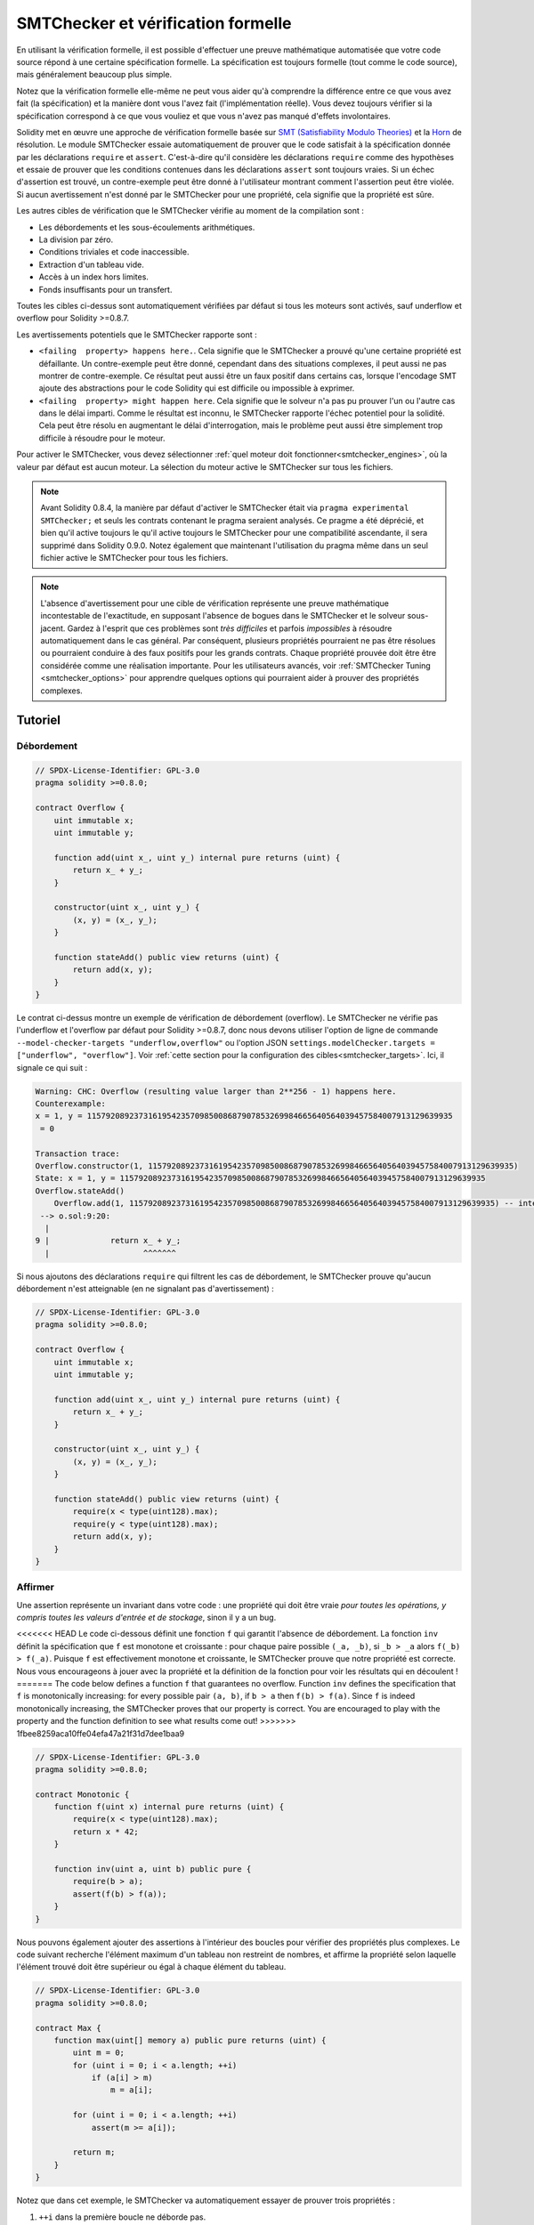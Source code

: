 .. _formal_verification:

##################################
SMTChecker et vérification formelle
##################################

En utilisant la vérification formelle, il est possible d'effectuer une preuve mathématique
automatisée que votre code source répond à une certaine spécification formelle.
La spécification est toujours formelle (tout comme le code source), mais généralement beaucoup
plus simple.

Notez que la vérification formelle elle-même ne peut vous aider qu'à comprendre la
différence entre ce que vous avez fait (la spécification) et la manière dont vous l'avez fait
(l'implémentation réelle). Vous devez toujours vérifier si la spécification
correspond à ce que vous vouliez et que vous n'avez pas manqué d'effets involontaires.

Solidity met en œuvre une approche de vérification formelle basée sur
`SMT (Satisfiability Modulo Theories) <https://en.wikipedia.org/wiki/Satisfiability_modulo_theories>`_ et la
`Horn <https://en.wikipedia.org/wiki/Horn-satisfiability>`_ de résolution.
Le module SMTChecker essaie automatiquement de prouver que le code satisfait à la
spécification donnée par les déclarations ``require`` et ``assert``. C'est-à-dire qu'il considère
les déclarations ``require`` comme des hypothèses et essaie de prouver que les
conditions contenues dans les déclarations ``assert`` sont toujours vraies.  Si un échec d'assertion est
trouvé, un contre-exemple peut être donné à l'utilisateur montrant comment l'assertion peut
être violée. Si aucun avertissement n'est donné par le SMTChecker pour une propriété,
cela signifie que la propriété est sûre.

Les autres cibles de vérification que le SMTChecker vérifie au moment de la compilation sont :

- Les débordements et les sous-écoulements arithmétiques.
- La division par zéro.
- Conditions triviales et code inaccessible.
- Extraction d'un tableau vide.
- Accès à un index hors limites.
- Fonds insuffisants pour un transfert.

Toutes les cibles ci-dessus sont automatiquement vérifiées par défaut si tous les moteurs sont
activés, sauf underflow et overflow pour Solidity >=0.8.7.

Les avertissements potentiels que le SMTChecker rapporte sont :

- ``<failing  property> happens here.``. Cela signifie que le SMTChecker a prouvé qu'une certaine propriété est défaillante. Un contre-exemple peut être donné, cependant dans des situations complexes, il peut aussi ne pas montrer de contre-exemple. Ce résultat peut aussi être un faux positif dans certains cas, lorsque l'encodage SMT ajoute des abstractions pour le code Solidity qui est difficile ou impossible à exprimer.
- ``<failing  property> might happen here``. Cela signifie que le solveur n'a pas pu prouver l'un ou l'autre cas dans le délai imparti. Comme le résultat est inconnu, le SMTChecker rapporte l'échec potentiel pour la solidité. Cela peut être résolu en augmentant le délai d'interrogation, mais le problème peut aussi être simplement trop difficile à résoudre pour le moteur.

Pour activer le SMTChecker, vous devez sélectionner :ref:`quel moteur doit fonctionner<smtchecker_engines>`,
où la valeur par défaut est aucun moteur. La sélection du moteur active le SMTChecker sur tous les fichiers.

.. note::

    Avant Solidity 0.8.4, la manière par défaut d'activer le SMTChecker était via
    ``pragma experimental SMTChecker;`` et seuls les contrats contenant le pragma
    seraient analysés. Ce pragme a été déprécié, et bien qu'il active toujours le
    qu'il active toujours le SMTChecker pour une compatibilité ascendante, il sera supprimé
    dans Solidity 0.9.0. Notez également que maintenant l'utilisation du pragma même dans un seul fichier
    active le SMTChecker pour tous les fichiers.

.. note::

    L'absence d'avertissement pour une cible de vérification représente une
    preuve mathématique incontestable de l'exactitude, en supposant l'absence de bogues dans le SMTChecker et
    le solveur sous-jacent. Gardez à l'esprit que ces problèmes sont
    *très difficiles* et parfois *impossibles* à résoudre automatiquement dans le
    cas général. Par conséquent, plusieurs propriétés pourraient ne pas être résolues ou pourraient
    conduire à des faux positifs pour les grands contrats. Chaque propriété prouvée doit être
    être considérée comme une réalisation importante. Pour les utilisateurs avancés, voir :ref:`SMTChecker Tuning <smtchecker_options>`
    pour apprendre quelques options qui pourraient aider à prouver des propriétés
    complexes.

********
Tutoriel
********

Débordement
========

.. code-block:: Solidity

    // SPDX-License-Identifier: GPL-3.0
    pragma solidity >=0.8.0;

    contract Overflow {
        uint immutable x;
        uint immutable y;

        function add(uint x_, uint y_) internal pure returns (uint) {
            return x_ + y_;
        }

        constructor(uint x_, uint y_) {
            (x, y) = (x_, y_);
        }

        function stateAdd() public view returns (uint) {
            return add(x, y);
        }
    }

Le contrat ci-dessus montre un exemple de vérification de débordement (overflow).
Le SMTChecker ne vérifie pas l'underflow et l'overflow par défaut pour Solidity >=0.8.7,
donc nous devons utiliser l'option de ligne de commande ``--model-checker-targets "underflow,overflow"``
ou l'option JSON ``settings.modelChecker.targets = ["underflow", "overflow"]``.
Voir :ref:`cette section pour la configuration des cibles<smtchecker_targets>`.
Ici, il signale ce qui suit :

.. code-block:: text

    Warning: CHC: Overflow (resulting value larger than 2**256 - 1) happens here.
    Counterexample:
    x = 1, y = 115792089237316195423570985008687907853269984665640564039457584007913129639935
     = 0

    Transaction trace:
    Overflow.constructor(1, 115792089237316195423570985008687907853269984665640564039457584007913129639935)
    State: x = 1, y = 115792089237316195423570985008687907853269984665640564039457584007913129639935
    Overflow.stateAdd()
        Overflow.add(1, 115792089237316195423570985008687907853269984665640564039457584007913129639935) -- internal call
     --> o.sol:9:20:
      |
    9 |             return x_ + y_;
      |                    ^^^^^^^

Si nous ajoutons des déclarations ``require`` qui filtrent les cas de débordement,
le SMTChecker prouve qu'aucun débordement n'est atteignable (en ne signalant pas d'avertissement) :

.. code-block:: Solidity

    // SPDX-License-Identifier: GPL-3.0
    pragma solidity >=0.8.0;

    contract Overflow {
        uint immutable x;
        uint immutable y;

        function add(uint x_, uint y_) internal pure returns (uint) {
            return x_ + y_;
        }

        constructor(uint x_, uint y_) {
            (x, y) = (x_, y_);
        }

        function stateAdd() public view returns (uint) {
            require(x < type(uint128).max);
            require(y < type(uint128).max);
            return add(x, y);
        }
    }


Affirmer
======

Une assertion représente un invariant dans votre code : une propriété qui doit être vraie
*pour toutes les opérations, y compris toutes les valeurs d'entrée et de stockage*, sinon il y a un bug.

<<<<<<< HEAD
Le code ci-dessous définit une fonction ``f`` qui garantit l'absence de débordement.
La fonction ``inv`` définit la spécification que ``f`` est monotone et croissante :
pour chaque paire possible ``(_a, _b)``, si ``_b > _a`` alors ``f(_b) > f(_a)``.
Puisque ``f`` est effectivement monotone et croissante, le SMTChecker prouve que notre
propriété est correcte. Nous vous encourageons à jouer avec la propriété et la définition de la fonction
pour voir les résultats qui en découlent !
=======
The code below defines a function ``f`` that guarantees no overflow.
Function ``inv`` defines the specification that ``f`` is monotonically increasing:
for every possible pair ``(a, b)``, if ``b > a`` then ``f(b) > f(a)``.
Since ``f`` is indeed monotonically increasing, the SMTChecker proves that our
property is correct. You are encouraged to play with the property and the function
definition to see what results come out!
>>>>>>> 1fbee8259aca10ffe04efa47a21f31d7dee1baa9

.. code-block:: Solidity

    // SPDX-License-Identifier: GPL-3.0
    pragma solidity >=0.8.0;

    contract Monotonic {
        function f(uint x) internal pure returns (uint) {
            require(x < type(uint128).max);
            return x * 42;
        }

        function inv(uint a, uint b) public pure {
            require(b > a);
            assert(f(b) > f(a));
        }
    }

Nous pouvons également ajouter des assertions à l'intérieur des boucles pour vérifier des propriétés plus complexes.
Le code suivant recherche l'élément maximum d'un tableau non restreint de
nombres, et affirme la propriété selon laquelle l'élément trouvé doit être supérieur ou
égal à chaque élément du tableau.

.. code-block:: Solidity

    // SPDX-License-Identifier: GPL-3.0
    pragma solidity >=0.8.0;

    contract Max {
        function max(uint[] memory a) public pure returns (uint) {
            uint m = 0;
            for (uint i = 0; i < a.length; ++i)
                if (a[i] > m)
                    m = a[i];

            for (uint i = 0; i < a.length; ++i)
                assert(m >= a[i]);

            return m;
        }
    }

Notez que dans cet exemple, le SMTChecker va automatiquement essayer de prouver trois propriétés :

1. ``++i`` dans la première boucle ne déborde pas.
2. ``++i`` dans la deuxième boucle ne déborde pas.
3. L'assertion est toujours vraie.

.. note::

    Les propriétés impliquent des boucles, ce qui rend l'exercice *beaucoup plus difficile* que les
    exemples précédents, alors faites attention aux boucles !

Toutes les propriétés sont correctement prouvées sûres. N'hésitez pas à modifier
et/ou d'ajouter des restrictions sur le tableau pour obtenir des résultats différents.
Par exemple, en changeant le code en

.. code-block:: Solidity

    // SPDX-License-Identifier: GPL-3.0
    pragma solidity >=0.8.0;

    contract Max {
        function max(uint[] memory a) public pure returns (uint) {
            require(a.length >= 5);
            uint m = 0;
            for (uint i = 0; i < a.length; ++i)
                if (a[i] > m)
                    m = a[i];

            for (uint i = 0; i < a.length; ++i)
                assert(m > a[i]);

            return m;
        }
    }

nous donne :

.. code-block:: text

    Warning: CHC: Assertion violation happens here.
    Counterexample:

    a = [0, 0, 0, 0, 0]
     = 0

    Transaction trace:
    Test.constructor()
    Test.max([0, 0, 0, 0, 0])
      --> max.sol:14:4:
       |
    14 |            assert(m > a[i]);


Propriétés de l'État
================

Jusqu'à présent, les exemples ont seulement démontré l'utilisation du SMTChecker sur du code pur,
prouvant des propriétés sur des opérations ou des algorithmes spécifiques.
Un type commun de propriétés dans les contrats intelligents sont les propriétés qui impliquent
l'état du contrat. Plusieurs transactions peuvent être nécessaires pour faire
échouer pour une telle propriété.

À titre d'exemple, considérons une grille 2D où les deux axes ont des coordonnées dans la plage (-2^128, 2^128 - 1).
Plaçons un robot à la position (0, 0). Le robot ne peut se déplacer qu'en diagonale, un pas à la fois,
et ne peut pas se déplacer en dehors de la grille. La machine à états du robot peut être représentée par le contrat intelligent
ci-dessous.

.. code-block:: Solidity

    // SPDX-License-Identifier: GPL-3.0
    pragma solidity >=0.8.0;

    contract Robot {
        int x = 0;
        int y = 0;

        modifier wall {
            require(x > type(int128).min && x < type(int128).max);
            require(y > type(int128).min && y < type(int128).max);
            _;
        }

        function moveLeftUp() wall public {
            --x;
            ++y;
        }

        function moveLeftDown() wall public {
            --x;
            --y;
        }

        function moveRightUp() wall public {
            ++x;
            ++y;
        }

        function moveRightDown() wall public {
            ++x;
            --y;
        }

        function inv() public view {
            assert((x + y) % 2 == 0);
        }
    }

La fonction ``inv`` représente un invariant de la machine à états selon lequel ``x + y`` doit être pair.
Le SMTChecker parvient à prouver que quelque soit le nombre de commandes que l'on donne au
robot, même s'ils sont infinis, l'invariant ne peut *jamais* échouer.
Le lecteur intéressé peut vouloir prouver ce fait manuellement aussi.
Indice : cet invariant est inductif.

Nous pouvons aussi tromper le SMTChecker pour qu'il nous donne un chemin vers une
position que nous pensons être atteignable. Nous pouvons ajouter la propriété que (2, 4) est *non*
accessible, en ajoutant la fonction suivante.

.. code-block:: Solidity

    function reach_2_4() public view {
        assert(!(x == 2 && y == 4));
    }

Cette propriété est fausse, et tout en prouvant que la propriété est fausse,
le SMTChecker nous dit exactement *comment* atteindre (2, 4) :

.. code-block:: text

    Warning: CHC: Assertion violation happens here.
    Counterexample:
    x = 2, y = 4

    Transaction trace:
    Robot.constructor()
    State: x = 0, y = 0
    Robot.moveLeftUp()
    State: x = (- 1), y = 1
    Robot.moveRightUp()
    State: x = 0, y = 2
    Robot.moveRightUp()
    State: x = 1, y = 3
    Robot.moveRightUp()
    State: x = 2, y = 4
    Robot.reach_2_4()
      --> r.sol:35:4:
       |
    35 |            assert(!(x == 2 && y == 4));
       |            ^^^^^^^^^^^^^^^^^^^^^^^^^^^

Notez que le chemin ci-dessus n'est pas nécessairement déterministe, car il y a
d'autres chemins qui pourraient atteindre (2, 4). Le choix du chemin affiché
peut changer en fonction du solveur utilisé, de sa version, ou simplement au hasard.

Appels externes et réentrance
=============================

Chaque appel externe est traité comme un appel à un code inconnu par le SMTChecker.
Le raisonnement derrière cela est que même si le code du contrat appelé
est disponible au moment de la compilation, il n'y a aucune garantie que le contrat déployé
sera bien le même que le contrat d'où provient l'interface au moment de la compilation.

Dans certains cas, il est possible de déduire automatiquement des propriétés sur les
variables d'état qui restent vraies même si le code appelé de l'extérieur peut faire
n'importe quoi, y compris réintroduire le contrat de l'appelant.

.. code-block:: Solidity

    // SPDX-License-Identifier: GPL-3.0
    pragma solidity >=0.8.0;

    interface Unknown {
        function run() external;
    }

    contract Mutex {
        uint x;
        bool lock;

        Unknown immutable unknown;

        constructor(Unknown u) {
            require(address(u) != address(0));
            unknown = u;
        }

        modifier mutex {
            require(!lock);
            lock = true;
            _;
            lock = false;
        }

        function set(uint x_) mutex public {
            x = x_;
        }

        function run() mutex public {
            uint xPre = x;
            unknown.run();
            assert(xPre == x);
        }
    }

L'exemple ci-dessus montre un contrat qui utilise un drapeau mutex pour interdire la réentrance.
Le solveur est capable de déduire que lorsque ``unknown.run()`` est appelé, le contrat
est déjà "verrouillé", donc il ne serait pas possible de changer la valeur de ``x``,
indépendamment de ce que fait le code appelé inconnu.

Si nous "oublions" d'utiliser le modificateur ``mutex`` sur la fonction ``set``, le
SMTChecker est capable de synthétiser le comportement du code appelé de manière externe
que l'assertion échoue :

.. code-block:: text

    Warning: CHC: Assertion violation happens here.
    Counterexample:
    x = 1, lock = true, unknown = 1

    Transaction trace:
    Mutex.constructor(1)
    State: x = 0, lock = false, unknown = 1
    Mutex.run()
        unknown.run() -- untrusted external call, synthesized as:
            Mutex.set(1) -- reentrant call
      --> m.sol:32:3:
       |
    32 | 		assert(xPre == x);
       | 		^^^^^^^^^^^^^^^^^


.. _smtchecker_options:

*****************************
Options et réglages de SMTChecker
*****************************

Délai d'attente
=======

Le SMTChecker utilise une limite de ressource codée en dur (``rlimit``) choisie par solveur,
qui n'est pas précisément liée au temps. Nous avons choisi l'option ``rlimit`` comme défaut
car elle donne plus de garanties de déterminisme que le temps à l'intérieur du solveur.

Cette option se traduit approximativement par "un délai de quelques secondes" par requête. Bien sûr de nombreuses propriétés
sont très complexes et nécessitent beaucoup de temps pour être résolus, où le déterminisme n'a pas d'importance.
Si le SMTChecker ne parvient pas à résoudre les propriétés du contrat avec le ``rlimit`` par défaut,
un timeout peut être donné en millisecondes via l'option CLI ``--model-checker-timeout <time>`` ou
l'option JSON ``settings.modelChecker.timeout=<time>``, où 0 signifie pas de délai d'attente.

.. _smtchecker_targets:

Objectifs de vérification
====================

Les types de cibles de vérification créées par le SMTChecker peuvent aussi être
personnalisés via l'option CLI ``--model-checker-target <targets>`` ou l'option JSON ``settings.modelChecker.targets=<targets>``.
Dans le cas de l'interface CLI, ``<targets>`` est une liste non séparée par des virgules
d'une ou plusieurs cibles de vérification, et un tableau d'une ou plusieurs cibles comme
l'entrée JSON.
Les mots-clés qui représentent les cibles sont :

- Assertions : ``assert``.
- Débordement arithmétique : ``underflow``.
- Débordement arithmétique : ``overflow``.
- La division par zéro : ``divByZero``.
- Conditions triviales et code inaccessible : ``constantCondition``.
- Extraire un tableau vide : ``popEmptyArray``.
- Accès hors limites aux tableaux et aux index d'octets fixes : ``outOfBounds``.
- Fonds insuffisants pour un transfert : ``balance``.
- Tous ces éléments : ``défaut`` (CLI uniquement).

Un sous-ensemble commun de cibles pourrait être, par exemple :
``--model-checker-targets assert,overflow``.

Toutes les cibles sont vérifiées par défaut, sauf underflow et overflow pour Solidity >=0.8.7.

Il n'y a pas d'heuristique précise sur comment et quand diviser les cibles de vérification,
mais cela peut être utile, surtout lorsqu'il s'agit de grands contrats.

Cibles non vérifiées
================

S'il existe des cibles non vérifiées, le SMTChecker émet un avertissement indiquant
combien de cibles non vérifiées il y a. Si l'utilisateur souhaite voir toutes les
cibles non corrigées, l'option CLI ``--model-checker-show-unproved`` et
l'option JSON ``settings.modelChecker.showUnproved = true`` peuvent être utilisées.

Contrats vérifiés
==================

Par défaut, tous les contrats déployables dans les sources données sont analysés séparément en tant que
celui qui sera déployé. Cela signifie que si un contrat a de nombreux
parents d'héritage direct et indirect, ils seront tous analysés séparément,
même si seul le plus dérivé sera accessible directement sur la blockchain.
Cela entraîne une charge inutile pour le SMTChecker et le solveur. Pour aider les
cas comme celui-ci, les utilisateurs peuvent spécifier quels contrats doivent être analysés comme le
déployé. Les contrats parents sont bien sûr toujours analysés, mais seulement
dans le contexte du contrat le plus dérivé, ce qui réduit la complexité de
l'encodage et des requêtes générées. Notez que les contrats abstraits ne sont par défaut
pas analysés comme les plus dérivés par le SMTChecker.

Les contrats choisis peuvent être donnés via une liste séparée par des virgules (les espaces blancs ne sont pas
autorisés) de paires <source>:<contrat> dans le CLI :
``--model-checker-contracts "<source1.sol:contract1>,<source2.sol:contract2>,<source2.sol:contract3>"``,
et via l'objet ``settings.modelChecker.contracts`` dans le :ref:`JSON input<compiler-api>`,
qui a la forme suivante :

.. code-block:: json

    "contracts": {
        "source1.sol": ["contract1"],
        "source2.sol": ["contract2", "contract3"]
    }

Invariants inductifs rapportés et inférés
======================================

Pour les propriétés qui ont été prouvées sûres avec le moteur CHC,
le SMTChecker peut récupérer les invariants inductifs qui ont été inférés par le solveur de Horn
dans le cadre de la preuve.
Actuellement, deux types d'invariants peuvent être rapportés à l'utilisateur :

- Invariants de contrat : ce sont des propriétés sur les variables d'état du contrat
  qui sont vraies avant et après chaque transaction possible que le contrat peut exécuter.
  Par exemple, ``x >= y``, où ``x`` et ``y`` sont les variables d'état d'un contrat.
- Propriétés de réentraînement : elles représentent le comportement du contrat
  en présence d'appels externes à du code inconnu. Ces propriétés peuvent exprimer une relation
  entre la valeur des variables d'état avant et après l'appel externe, où l'appel externe est libre de faire n'importe quoi,
  y compris d'effectuer des appels réentrants au contrat analysé.
  Les variables amorcées représentent les valeurs des variables d'état après ledit appel externe. Exemple : ``lock -> x = x'``.

L'utilisateur peut choisir le type d'invariants à rapporter en utilisant l'option CLI ``--model-checker-invariants "contract,reentrancy"`` ou comme un tableau dans le champ ``settings.modelChecker.invariants`` dans l'entrée :ref:`JSON<compiler-api>`.
Par défaut, le SMTChecker ne rapporte pas les invariants.

Division et modulo avec des variables muettes
========================================

Spacer, le solveur de Corne par défaut utilisé par le SMTChecker, n'aime souvent pas les opérations de division et de
modulation dans les règles de Horn. Pour cette raison, par défaut,
les opérations de division et de modulo de Solidity sont codées en utilisant la contrainte suivante
``a = b * d + m`` où ``d = a / b`` et ``m = a % b``.
Cependant, d'autres solveurs, comme Eldarica, préfèrent les opérations syntaxiquement précises.
L'indicateur de ligne de commande ``--model-checker-div-mod-no-slacks`` et l'option JSON
``settings.modelChecker.divModNoSlacks`` peuvent être utilisés pour basculer le codage
en fonction des préférences du solveur utilisé.

Abstraction des fonctions Natspec
============================

Certaines fonctions, y compris les méthodes mathématiques courantes telles que ``pow``
et ``sqrt`` peuvent être trop complexes pour être analysées de manière entièrement automatisée.
Ces fonctions peuvent être annotées avec des balises Natspec qui indiquent au contrôleur
SMTChecker que ces fonctions doivent être abstraites. Cela signifie que
de la fonction n'est pas utilisé et que, lorsqu'elle est appelée, la fonction :

- retournera une valeur non déterministe, et soit gardera les variables d'état inchangées si la fonction abstraite est view/pure, soit fixera également les variables d'état à des valeurs non déterministes dans le cas contraire. Ceci peut être utilisé via l'annotation ``/// @custom:smtchecker abstract-function-nondet``.
- Agir comme une fonction non interprétée. Cela signifie que la sémantique de la fonction (donnée par le corps) est ignorée, et que la seule propriété de cette fonction est que, pour une même entrée, elle garantit la même sortie. Ceci est actuellement en cours de développement et sera disponible via l'annotation ``/// @custom:smtchecker abstract-function-uf``.

.. _smtchecker_engines:

Moteurs de vérification de modèles réduits
======================

Le module SMTChecker implémente deux moteurs de raisonnement différents, un Bounded
Model Checker (BMC) et un système de Clauses de Corne Contraintes (CHC).  Les deux
moteurs sont actuellement en cours de développement, et ont des caractéristiques différentes.
Les moteurs sont indépendants et chaque avertissement de propriété indique de quel moteur
il provient. Notez que tous les exemples ci-dessus avec des contre-exemples ont été
rapportés par CHC, le moteur le plus puissant.

Par défaut, les deux moteurs sont utilisés, CHC s'exécute en premier, et chaque propriété qui
n'a pas été prouvée est transmise à BMC. Vous pouvez choisir un moteur spécifique via l'interface CLI
``--model-checker-engine {all,bmc,chc,none}`` ou l'option JSON
``settings.modelChecker.engine={all,bmc,chc,none}``.

Contrôleur de modèles délimités (BMC)
---------------------------

Le moteur BMC analyse les fonctions de manière isolée, c'est-à-dire qu'il ne prend pas en compte le
comportement global du contrat sur plusieurs transactions lorsqu'il analyse chaque fonction.
Les boucles sont également ignorées dans ce moteur pour le moment.
Les appels de fonctions internes sont inlined tant qu'ils ne sont pas récursifs, directement
ou indirectement. Les appels de fonctions externes sont inlined si possible. Connaissance
qui est potentiellement affectée par la réentrance est effacée.

Les caractéristiques ci-dessus font que la BMC est susceptible de signaler des faux positifs,
mais il est également léger et devrait être capable de trouver rapidement de petits bogues locaux.

Clauses de corne contraintes (CHC)
------------------------------

Le graphique de flux de contrôle (CFG) d'un contrat est modélisé comme un système de
clauses de Horn, où le cycle de vie du contrat est représenté par une boucle
qui peut visiter chaque fonction publique/externe de manière non-déterministe. De cette façon,
le comportement de l'ensemble du contrat sur un nombre illimité de transactions
est pris en compte lors de l'analyse de toute fonction. Les boucles sont entièrement prises en charge
par ce moteur. Les appels de fonctions internes sont pris en charge, et les appels de fonctions
externes supposent que le code appelé est inconnu et peut faire n'importe quoi.

Le moteur CHC est beaucoup plus puissant que BMC en termes de ce qu'il peut prouver,
et peut nécessiter plus de ressources informatiques.

Solveurs SMT et Horn
====================

Les deux moteurs détaillés ci-dessus utilisent des prouveurs de théorèmes automatisés comme leur
logique. BMC utilise un solveur SMT, tandis que CHC utilise un solveur de Horn. Souvent le
même outil peut agir comme les deux, comme on le voit dans `z3 <https://github.com/Z3Prover/z3>`_,
qui est principalement un solveur SMT et qui rend `Spacer
<https://spacer.bitbucket.io/>`_ disponible comme solveur de Horn, et `Eldarica
<https://github.com/uuverifiers/eldarica>`_ qui fait les deux.

L'utilisateur peut choisir quels solveurs doivent être utilisés, s'ils sont disponibles, via l'option CLI
``--model-checker-solvers {all,cvc4,smtlib2,z3}`` ou l'option JSON
``settings.modelChecker.solvers=[smtlib2,z3]``, où :

- ``cvc4`` n'est disponible que si le binaire ``solc`` est compilé avec. Seul BMC utilise ``cvc4``.
- ``smtlib2`` produit des requêtes SMT/Horn dans le format `smtlib2 <http://smtlib.cs.uiowa.edu/>`_.
  Celles-ci peuvent être utilisées avec le `mécanisme de rappel du compilateur <https://github.com/ethereum/solc-js>`_ de sorte que
  tout solveur binaire du système peut être employé pour renvoyer de manière synchrone les résultats des requêtes au compilateur.
  C'est actuellement la seule façon d'utiliser Eldarica, par exemple, puisqu'il ne dispose pas d'une API C++.
  Cela peut être utilisé à la fois par BMC et CHC, selon les solveurs appelés.
- ``z3`` est disponible

  - si ``solc`` est compilé avec lui ;
  - si une bibliothèque dynamique ``z3`` de version 4.8.x est installée dans un système Linux (à partir de Solidity 0.7.6) ;
  - statiquement dans ``soljson.js`` (à partir de Solidity 0.6.9), c'est-à-dire le binaire Javascript du compilateur.

<<<<<<< HEAD
Étant donné que BMC et CHC utilisent tous deux ``z3``, et que ``z3`` est disponible dans une plus grande variété
d'environnements, y compris dans le navigateur, la plupart des utilisateurs n'auront presque jamais à se
préoccuper de cette option. Les utilisateurs plus avancés peuvent utiliser cette option pour essayer
des solveurs alternatifs sur des problèmes plus complexes.
=======
.. note::
  z3 version 4.8.16 broke ABI compatibility with previous versions and cannot
  be used with solc <=0.8.13. If you are using z3 >=4.8.16 please use solc
  >=0.8.14.

Since both BMC and CHC use ``z3``, and ``z3`` is available in a greater variety
of environments, including in the browser, most users will almost never need to be
concerned about this option. More advanced users might apply this option to try
alternative solvers on more complex problems.
>>>>>>> 1fbee8259aca10ffe04efa47a21f31d7dee1baa9

Veuillez noter que certaines combinaisons de moteur et de solveur choisis conduiront à ce que
SMTChecker ne fera rien, par exemple choisir CHC et ``cvc4``.

*******************************
Abstraction et faux positifs
*******************************

Le SMTChecker implémente les abstractions d'une manière incomplète et saine : Si un bogue
est signalé, il peut s'agir d'un faux positif introduit par les abstractions (dû à
l'effacement de connaissances ou l'utilisation d'un type non précis). S'il détermine qu'une
cible de vérification est sûre, elle est effectivement sûre, c'est-à-dire qu'il n'y a pas de faux
négatifs (à moins qu'il y ait un bug dans le SMTChecker).

Si une cible ne peut pas être prouvée, vous pouvez essayer d'aider le solveur en utilisant les options de réglage
dans la section précédente.
Si vous êtes sûr d'un faux positif, ajouter des déclarations ``require`` dans le code
avec plus d'informations peut également donner plus de puissance au solveur.

Encodage et types SMT
======================

L'encodage SMTChecker essaye d'être aussi précis que possible, en faisant correspondre les types
et expressions Solidity à leur représentation `SMT-LIB <http://smtlib.cs.uiowa.edu/>`_ la plus proche,
comme le montre le tableau ci-dessous.

+-----------------------+--------------------------------+-----------------------------+
|Type Solidity          |Triage SMT                      |Théories                     |
+=======================+================================+=============================+
|Booléen                |Bool                            |Bool                         |
+-----------------------+--------------------------------+-----------------------------+
|intN, uintN, address,  |Integer                         |LIA, NIA                     |
|bytesN, enum, contract |                                |                             |
+-----------------------+--------------------------------+-----------------------------+
|array, mapping, bytes, |Tuple                           |Datatypes, Arrays, LIA       |
|string                 |(Array elements, Integer length)|                             |
+-----------------------+--------------------------------+-----------------------------+
|struct                 |Tuple                           |Datatypes                    |
+-----------------------+--------------------------------+-----------------------------+
|autres types           |Integer                         |LIA                          |
+-----------------------+--------------------------------+-----------------------------+

Les types qui ne sont pas encore pris en charge sont abstraits par un seul entier non signé de
256 bits, où leurs opérations non supportées sont ignorées.

<<<<<<< HEAD
Pour plus de détails sur la façon dont l'encodage SMT fonctionne en interne, voir l'article
`Vérification basée sur SMT des contrats intelligents Solidity <https://github.com/leonardoalt/text/blob/master/solidity_isola_2018/main.pdf>`_.
=======
For more details on how the SMT encoding works internally, see the paper
`SMT-based Verification of Solidity Smart Contracts <https://github.com/chriseth/solidity_isola/blob/master/main.pdf>`_.
>>>>>>> 1fbee8259aca10ffe04efa47a21f31d7dee1baa9

Appels de fonction
==============

Dans le moteur BMC, les appels de fonctions vers le même contrat (ou contrats de base) sont
inlined lorsque cela est possible, c'est-à-dire lorsque leur implémentation est disponible.
Les appels de fonctions dans d'autres contrats ne sont pas inlined même si leur code est
disponible, car nous ne pouvons pas garantir que le code déployé est le même.

Le moteur CHC crée des clauses Horn non linéaires qui utilisent des résumés des fonctions appelées
pour prendre en charge les appels de fonctions internes. Les appels de fonctions externes sont traités
comme des appels à du code inconnu, y compris les appels réentrants potentiels.

Les fonctions pures complexes sont abstraites par une fonction non interprétée (UF) sur
les arguments.

+-----------------------------------+--------------------------------------+
|Fonctions                          |Comportement BMC/CHC                  |
+===================================+======================================+
|``assert``                         |Objectif de vérification.             |
+-----------------------------------+--------------------------------------+
|``require``                        |Assomption.                           |
+-----------------------------------+--------------------------------------+
|appel interne                      |BMC: Appel de fonction en ligne.      |
|                                   |CHC: Résumés des fonctions.           |
+-----------------------------------+--------------------------------------+
|appel externe à un code connu      |BMC : Appel de fonction en ligne ou   |
|                                   |L'appel de fonction en ligne ou       |
|                                   |l'effacement des connaissances sur les|
|                                   |variables d'état                      |
|                                   |et des références de stockage local.  |
|                                   |CHC : Supposer que le code appelé est |
|                                   |inconnu.                              |
|                                   |Essayer de déduire les invariants qui |
|                                   |tiennent après le retour de l'appel.  |
+-----------------------------------+--------------------------------------+
|Réseau de stockage push/pop        |Supporté précisément.                 |
|                                   |Vérifie s'il s'agit de faire sauter un|
|                                   |tableau vide.                         |
+-----------------------------------+--------------------------------------+
|Fonctions ABI                      |Abstracted with UF.                   |
+-----------------------------------+--------------------------------------+
|``addmod``, ``mulmod``             |Supported precisely.                  |
+-----------------------------------+--------------------------------------+
|``gasleft``, ``blockhash``,        |Abstracted with UF.                   |
|``keccak256``, ``ecrecover``       |                                      |
|``ripemd160``                      |                                      |
+-----------------------------------+--------------------------------------+
|Fonctions pures sans               |Abstraitement avec UF                 |
|implémentation (externe ou         |                                      |
|complexe)                          |                                      |
+-----------------------------------+--------------------------------------+
|fonctions externes sans            |BMC : Effacer les connaissances de    |
|mise en œuvre                      |l'État et assumer Le résultat est     |
|                                   |indéterminé.                          |
|                                   |CHC : Résumé non déterministe.        |
|                                   |Essayez d'inférer des invariants qui  |
|                                   |tiennent après le retour de l'appel.  |
+-----------------------------------+--------------------------------------+
|transfert                          |BMC : Vérifie si le solde             |
|                                   |du contrat est suffisant.             |
|                                   |CHC : n'effectue pas encore le        |
|                                   |contrôle.                             |
+-----------------------------------+--------------------------------------+
|autres                             |Actuellement non pris en charge       |
+-----------------------------------+--------------------------------------+

L'utilisation de l'abstraction signifie la perte de connaissances précises, mais dans de nombreux cas, elle
ne signifie pas une perte de puissance de preuve.

.. code-block:: solidity

    // SPDX-License-Identifier: GPL-3.0
    pragma solidity >=0.8.0;

    contract Recover
    {
        function f(
            bytes32 hash,
            uint8 v1, uint8 v2,
            bytes32 r1, bytes32 r2,
            bytes32 s1, bytes32 s2
        ) public pure returns (address) {
            address a1 = ecrecover(hash, v1, r1, s1);
            require(v1 == v2);
            require(r1 == r2);
            require(s1 == s2);
            address a2 = ecrecover(hash, v2, r2, s2);
            assert(a1 == a2);
            return a1;
        }
    }

Dans l'exemple ci-dessus, le SMTChecker n'est pas assez expressif pour
calculer réellement "ecrecover", mais en modélisant les appels de fonctions comme des fonctions
non interprétées, nous savons que la valeur de retour est la même lorsqu'elle est appelée avec des
paramètres équivalents. Ceci est suffisant pour prouver que l'assertion ci-dessus est toujours vraie.

L'abstraction d'un appel de fonction avec un UF peut être faite pour des fonctions connues pour être
déterministes, et peut être facilement réalisée pour les fonctions pures.
Il est cependant difficile de le faire avec des fonctions externes générales, puisqu'elles peuvent
de variables d'état.

Types de référence et alias
============================

Solidity implémente l'aliasing pour les types de référence avec le même :ref:`data emplacement<data-location>`.
Cela signifie qu'une variable peut être modifiée à travers une référence à la même données.
Le SMTChecker ne garde pas trace des références qui font référence aux mêmes données.
Cela implique que chaque fois qu'une référence locale ou une variable d'état de type référence
est assignée, toutes les connaissances concernant les variables de même type et de même emplacement
données est effacée.
Si le type est imbriqué, la suppression de la connaissance inclut également tous les types.

.. code-block:: solidity

    // SPDX-License-Identifier: GPL-3.0
    pragma solidity >=0.8.0;

    contract Aliasing
    {
        uint[] array1;
        uint[][] array2;
        function f(
            uint[] memory a,
            uint[] memory b,
            uint[][] memory c,
            uint[] storage d
        ) internal {
            array1[0] = 42;
            a[0] = 2;
            c[0][0] = 2;
            b[0] = 1;
            // Effacer les connaissances sur les références mémoire ne devrait pas
            // effacer les connaissances sur les variables d'état.
            assert(array1[0] == 42);
            // Cependant, une affectation à une référence de stockage effacera
            // la connaissance du stockage en conséquence.
            d[0] = 2;
            // Échoue en tant que faux positif à cause de l'affectation ci-dessus.
            assert(array1[0] == 42);
            // Échoue car `a == b` est possible.
            assert(a[0] == 2);
            // Échoue car `c[i] == b` est possible.
            assert(c[0][0] == 2);
            assert(d[0] == 2);
            assert(b[0] == 1);
        }
        function g(
            uint[] memory a,
            uint[] memory b,
            uint[][] memory c,
            uint x
        ) public {
            f(a, b, c, array2[x]);
        }
    }

Après l'affectation à ``b[0]``, nous devons effacer la connaissance de ``a``,
puisqu'il a le même type (``uint[]``) et le même emplacement de données (mémoire). Nous devons également
effacer les connaissances sur ``c``, puisque son type de base est également un ``uint[]`` situé
dans la mémoire. Cela implique qu'un ``c[i]`` pourrait faire référence aux mêmes données que
``b`` ou ``a``.

Remarquez que nous n'avons pas de connaissances claires sur ``array`` et ``d``,
parce qu'ils sont situés dans le stockage, même s'ils ont aussi le type ``uint[]``. Cependant,
si ``d`` était assigné, nous devrions effacer la connaissance sur ``array`` et
et vice-versa.

Bilan des contrats
================

Un contrat peut être déployé avec des fonds qui lui sont envoyés, si ``msg.value`` > 0 dans la
transaction de déploiement.
Cependant, l'adresse du contrat peut déjà avoir des fonds avant le déploiement,
qui sont conservés par le contrat.
Par conséquent, le SMTChecker suppose que ``adress(this).balance >= msg.value``
dans le constructeur afin d'être cohérent avec les règles EVM.
Le solde du contrat peut également augmenter sans déclencher d'appel au contrat
contrat, si :

- ``selfdestruct`` est exécuté par un autre contrat avec le contrat analysé
  comme cible des fonds restants,
- le contrat est la base de données de pièces de monnaie (i.e., ``block.coinbase``) d'un bloc.

Pour modéliser cela correctement, le SMTChecker suppose qu'à chaque nouvelle transaction
le solde du contrat peut augmenter d'au moins ``msg.value``.

************************
Hypothèses du monde réel
************************

Certains scénarios peuvent être exprimés dans Solidity et dans l'EVM, mais on s'attend à ce qu'ils ne se produisent
jamais se produire dans la pratique.
L'un de ces cas est la longueur d'un tableau de stockage dynamique qui déborde pendant un processus de
poussée : Si l'opération ``push`` est appliquée à un tableau de longueur 2^256 - 1, sa
longueur déborde silencieusement.
Cependant, il est peu probable que cela se produise dans la pratique, car les opérations nécessaires
pour faire croître le tableau à ce point prendraient des milliards d'années à être exécutées.
Une autre hypothèse similaire prise par le SMTChecker est que le solde d'une adresse
ne peut jamais déborder.

Une idée similaire a été présentée dans `EIP-1985 <https://eips.ethereum.org/EIPS/eip-1985>`_.
